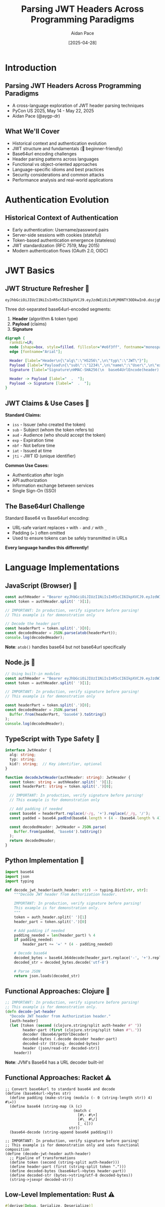 #+TITLE: Parsing JWT Headers Across Programming Paradigms
#+AUTHOR: Aidan Pace
#+EMAIL: apace@defrecord.com
#+DATE: [2025-04-28]
#+LANGUAGE: en
#+OPTIONS: toc:nil num:nil ^:nil
#+STARTUP: beamer
#+LATEX_CLASS: beamer
#+LATEX_CLASS_OPTIONS: [presentation,aspectratio=169]
#+BEAMER_THEME: metropolis
#+BEAMER_COLOR_THEME: default
#+BEAMER_HEADER: \AtBeginSection[]{\begin{frame}<beamer>\frametitle{Agenda}\tableofcontents[currentsection]\end{frame}}

* Introduction
** Parsing JWT Headers Across Programming Paradigms
#+ATTR_BEAMER: :overlay <+->
- A cross-language exploration of JWT header parsing techniques
- PyCon US 2025, May 14 - May 22, 2025
- Aidan Pace (@aygp-dr)

** What We'll Cover
#+ATTR_BEAMER: :overlay <+->
- Historical context and authentication evolution
- JWT structure and fundamentals (🔰 beginner-friendly)
- Base64url encoding challenges
- Header parsing patterns across languages
- Functional vs object-oriented approaches
- Language-specific idioms and best practices
- Security considerations and common attacks
- Performance analysis and real-world applications

* Authentication Evolution
** Historical Context of Authentication
#+ATTR_BEAMER: :overlay <+->
- Early authentication: Username/password pairs
- Server-side sessions with cookies (stateful)
- Token-based authentication emergence (stateless)
- JWT standardization (RFC 7519, May 2015)
- Modern authentication flows (OAuth 2.0, OIDC)

* JWT Basics
** JWT Structure Refresher 🔰
#+ATTR_BEAMER: :overlay <+->
#+BEGIN_SRC text
eyJhbGciOiJIUzI1NiIsInR5cCI6IkpXVCJ9.eyJzdWIiOiIxMjM0NTY3ODkwIn0.dozjgNryP4J3jVmNHl0w5N_XgL0n3I9PlFUP0THsR8U
#+END_SRC

Three dot-separated base64url-encoded segments:
1. *Header* (algorithm & token type)
2. *Payload* (claims)
3. *Signature*

#+BEGIN_SRC dot :file images/jwt-structure.png :cmdline -Kdot -Tpng
digraph {
  rankdir=LR;
  node [shape=box, style=filled, fillcolor="#e6f3ff", fontname="monospace"];
  edge [fontname="Arial"];
  
  Header [label="Header\n{\"alg\":\"HS256\",\n\"typ\":\"JWT\"}"];
  Payload [label="Payload\n{\"sub\":\"1234\",\n\"name\":\"User\",\n\"exp\":1516239022}"];
  Signature [label="Signature\nHMAC-SHA256(\n  base64UrlEncode(header) + '.' +\n  base64UrlEncode(payload),\n  secret\n)"];
  
  Header -> Payload [label="  .  "];
  Payload -> Signature [label="  .  "];
}
#+END_SRC

** JWT Claims & Use Cases 🔰
#+ATTR_BEAMER: :overlay <+->
*Standard Claims:*
- =iss= - Issuer (who created the token)
- =sub= - Subject (whom the token refers to)
- =aud= - Audience (who should accept the token)
- =exp= - Expiration time
- =nbf= - Not before time
- =iat= - Issued at time
- =jti= - JWT ID (unique identifier)

*Common Use Cases:*
- Authentication after login
- API authorization
- Information exchange between services
- Single Sign-On (SSO)

** The Base64url Challenge
#+ATTR_BEAMER: :overlay <+->
Standard Base64 vs Base64url encoding:
- URL-safe variant replaces =+= with =-= and =/= with =_=
- Padding (=== ) often omitted
- Used to ensure tokens can be safely transmitted in URLs

*Every language handles this differently!*

* Language Implementations
** JavaScript (Browser) 🧩
#+ATTR_BEAMER: :overlay <+->
#+BEGIN_SRC javascript
const authHeader = "Bearer eyJhbGciOiJIUzI1NiIsInR5cCI6IkpXVCJ9.eyJzdWIiOi..."
const token = authHeader.split(' ')[1];

// IMPORTANT: In production, verify signature before parsing!
// This example is for demonstration only

// Decode the header part
const headerPart = token.split('.')[0];
const decodedHeader = JSON.parse(atob(headerPart));
console.log(decodedHeader);
#+END_SRC

*Note*: =atob()= handles base64 but not base64url specifically

** Node.js 🧩
#+ATTR_BEAMER: :overlay <+->
#+BEGIN_SRC javascript
// Using built-in modules
const authHeader = "Bearer eyJhbGciOiJIUzI1NiIsInR5cCI6IkpXVCJ9.eyJzdWIiOi..."
const token = authHeader.split(' ')[1];

// IMPORTANT: In production, verify signature before parsing!
// This example is for demonstration only

const headerPart = token.split('.')[0];
const decodedHeader = JSON.parse(
  Buffer.from(headerPart, 'base64').toString()
);
console.log(decodedHeader);
#+END_SRC

** TypeScript with Type Safety 🧩
#+ATTR_BEAMER: :overlay <+->
#+BEGIN_SRC typescript
interface JwtHeader {
  alg: string;
  typ: string;
  kid?: string;  // Key identifier, optional
}

function decodeJwtHeader(authHeader: string): JwtHeader {
  const token: string = authHeader.split(' ')[1];
  const headerPart: string = token.split('.')[0];
  
  // IMPORTANT: In production, verify signature before parsing!
  // This example is for demonstration only
  
  // Add padding if needed
  const base64 = headerPart.replace(/-/g, '+').replace(/_/g, '/');
  const padded = base64.padEnd(base64.length + (4 - (base64.length % 4)) % 4, '=');
  
  const decodedHeader: JwtHeader = JSON.parse(
    Buffer.from(padded, 'base64').toString()
  );
  return decodedHeader;
}
#+END_SRC

** Python Implementation 🧩
#+ATTR_BEAMER: :overlay <+->
#+BEGIN_SRC python
import base64
import json
import typing

def decode_jwt_header(auth_header: str) -> typing.Dict[str, str]:
    """Decode JWT header from Authorization header.
    
    IMPORTANT: In production, verify signature before parsing!
    This example is for demonstration only.
    """
    token = auth_header.split(' ')[1]
    header_part = token.split('.')[0]
    
    # Add padding if needed
    padding_needed = len(header_part) % 4
    if padding_needed:
        header_part += '=' * (4 - padding_needed)
    
    # Decode base64
    decoded_bytes = base64.b64decode(header_part.replace('-', '+').replace('_', '/'))
    decoded_str = decoded_bytes.decode('utf-8')
    
    # Parse JSON
    return json.loads(decoded_str)
#+END_SRC

** Functional Approaches: Clojure 🧩
#+ATTR_BEAMER: :overlay <+->
#+BEGIN_SRC clojure
;; IMPORTANT: In production, verify signature before parsing!
;; This example is for demonstration only.
(defn decode-jwt-header 
  "Decode JWT header from Authorization header."
  [auth-header]
  (let [token (second (clojure.string/split auth-header #" "))
        header-part (first (clojure.string/split token #"\."))
        decoder (Base64/getUrlDecoder)
        decoded-bytes (.decode decoder header-part)
        decoded-str (String. decoded-bytes)
        header (json/read-str decoded-str)]
    header))
#+END_SRC

*Note*: JVM's Base64 has a URL decoder built-in!

** Functional Approaches: Racket ⚠️
#+ATTR_BEAMER: :overlay <+->
#+BEGIN_SRC racket
;; Convert base64url to standard base64 and decode
(define (base64url->bytes str)
  (define padding (make-string (modulo (- 0 (string-length str)) 4) #\=))
  (define base64 (string-map (λ (c)
                               (match c
                                 [#\- #\+]
                                 [#\_ #\/]
                                 [_ c]))
                             str))
  (base64-decode (string-append base64 padding)))

;; IMPORTANT: In production, verify signature before parsing!
;; This example is for demonstration only and uses functional composition
(define (decode-jwt-header auth-header)
  ;; Pipeline of transformations
  (define token (second (string-split auth-header)))
  (define header-part (first (string-split token ".")))
  (define decoded-bytes (base64url->bytes header-part))
  (define decoded-str (bytes->string/utf-8 decoded-bytes))
  (string->jsexpr decoded-str))
#+END_SRC

** Low-Level Implementation: Rust ⚠️
#+ATTR_BEAMER: :overlay <+->
#+BEGIN_SRC rust
#[derive(Debug, Serialize, Deserialize)]
struct JwtHeader {
    alg: String,
    typ: String,
    #[serde(skip_serializing_if = "Option::is_none")]
    kid: Option<String>,  // Optional key identifier
}

/// Decode JWT header from Authorization header
/// 
/// # IMPORTANT
/// In production, verify signature before parsing!
/// This example is for demonstration only.
/// 
/// # Error Handling
/// Returns Result with either parsed header or descriptive error
fn decode_jwt_header(auth_header: &str) -> Result<JwtHeader, Box<dyn std::error::Error>> {
    // Extract token with error handling
    let token = auth_header.split_whitespace().nth(1).ok_or("Invalid auth header")?;
    let header_part = token.split('.').next().ok_or("Invalid token format")?;
    
    // Decode base64url to bytes (using proper URL-safe decoder)
    let decoded_bytes = general_purpose::URL_SAFE_NO_PAD.decode(header_part)?;
    
    // Parse JSON with strong typing
    let header: JwtHeader = serde_json::from_slice(&decoded_bytes)?;
    Ok(header)
}
#+END_SRC

* Analysis
** Common Patterns & Variations 🧩
#+ATTR_BEAMER: :overlay <+->
1. *Token extraction*: Split by space or regex
2. *Base64url handling*:
   - Character replacement (=-= → =+=, =_= → =/=)
   - Padding calculation
   - URL-safe decoder availability (JVM advantage)
3. *JSON parsing*: Native vs libraries
4. *Error handling*: Idiomatic differences

** Cross-Language Performance Analysis ⚠️
#+ATTR_BEAMER: :overlay <+->
| Language   | Parsing Time (μs) | Memory Usage (KB) |
|------------+-------------------+-------------------|
| Rust       |               5.2 |               1.8 |
| JavaScript |              24.7 |              12.3 |
| Python     |              30.1 |              15.7 |
| Clojure    |              45.8 |              28.4 |
| Shell      |             180.3 |               8.9 |

*Note: Average of 1000 runs, single-threaded*

* Security Considerations
** JWT Security Best Practices ⚠️
#+ATTR_BEAMER: :overlay <+->
- *Always verify signatures before parsing or using payload*
- Use strong algorithms (prefer RS256/ES256 over HS256)
- Implement proper key management (rotation, secure storage)
- Set appropriate token lifetimes (short-lived access tokens)
- Include essential claims (iss, sub, exp, aud, iat)

** Common JWT Attacks ⚠️
#+ATTR_BEAMER: :overlay <+->
- *"alg": "none" attack* - Attacker removes signature validation requirement
- *Algorithm confusion* - Switching from asymmetric (RS256) to symmetric (HS256)
- *Token tampering* - Modifying claims without invalidating signature
- *Token injection* - Using a token from one context in another
- *Replay attacks* - Reusing captured tokens

** Token Lifecycle Management ⚠️
#+ATTR_BEAMER: :overlay <+->
- *Refresh token patterns* - Securely obtain new access tokens
- *Token revocation* - Invalidate tokens before expiration
- *Token validation pipeline* - Proper order of operations
- *Blacklisting* - Tracking compromised or logged-out tokens

#+BEGIN_SRC dot :file images/token-lifecycle.png :cmdline -Kdot -Tpng
digraph {
  node [shape=box, style=filled, fillcolor="#f5f5f5"];
  edge [fontname="Arial"];
  
  issue [label="Token Issuance", fillcolor="#e6ffe6"];
  validate [label="Token Validation", fillcolor="#e6f3ff"];
  refresh [label="Token Refresh", fillcolor="#fff0e6"];
  revoke [label="Token Revocation", fillcolor="#ffe6e6"];
  
  issue -> validate -> refresh -> validate;
  validate -> revoke;
}
#+END_SRC

* Real-World Applications
** Cross-Language Implementation Comparison
#+ATTR_BEAMER: :overlay <+->
| Feature | JavaScript | Python | Rust | Clojure | TypeScript |
|---------|------------|--------|------|---------|------------|
| Type Safety | Limited | Optional | Strong | Dynamic | Strong |
| Base64 Handling | Manual | Built-in | Crates | JVM | Manual |
| Error Handling | try/catch | Exceptions | Result | Monadic | try/catch |
| Performance | Medium | Low | High | Medium | Medium |
| JWT Libraries | Many | Several | Few | Few | Many |

** JWT in Production
#+ATTR_BEAMER: :overlay <+->
- API Gateway token validation
- Microservice authorization
- Single Sign-On implementations
- Mobile app authentication
- Server-to-server communication

** JWT Flow
#+ATTR_BEAMER: :overlay <+->
#+BEGIN_SRC dot :file images/jwt-flow-detailed.png :cmdline -Kdot -Tpng
digraph {
  rankdir=LR;
  node [shape=box, style=rounded];
  subgraph cluster_validation {
    label="Secure Validation Process";
    style=dashed;
    color=gray;
    "Extract JWT" -> "Verify Signature" -> "Validate Claims" -> "Check Revocation";
  }
  
  Client -> "Auth Service" [label="1. Login"];
  "Auth Service" -> Client [label="2. JWT"];
  Client -> "API Gateway" [label="3. Request + JWT"];
  "API Gateway" -> "Extract JWT";
  "Check Revocation" -> "Microservice" [label="4. Authorized Request"];
  "Microservice" -> Client [label="5. Response"];
}
#+END_SRC

* Debugging & Troubleshooting
** Common JWT Issues and Solutions
#+ATTR_BEAMER: :overlay <+->
- *Invalid signature* - Check key matching, algorithm consistency
- *Expired tokens* - Verify client/server clock synchronization
- *Malformed tokens* - Inspect encoding, ensure proper base64url handling
- *Missing claims* - Validate token structure against expected schema
- *Algorithm mismatch* - Confirm header alg matches implementation

** Debugging Tools
#+ATTR_BEAMER: :overlay <+->
- Online JWT debugger (jwt.io)
- Language-specific JWT libraries with debug options
- Base64 inspection tools
- Request/response inspection with developer tools

* Conclusion
** Cross-Paradigm Insights
#+ATTR_BEAMER: :overlay <+->
| Paradigm | Strengths | JWT Application |
|----------|-----------|----------------|
| Object-Oriented | Encapsulation, inheritance | Token with validation methods |
| Functional | Composition, immutability | Transform pipeline for parsing |
| Procedural | Simplicity, performance | Lightweight validators |
| Reactive | Event handling | Token verification in async flows |

** Takeaways
#+ATTR_BEAMER: :overlay <+->
1. Base64url encoding requires special attention
2. Each language has idiomatic parsing advantages
3. Functional approaches shine for transformation pipelines
4. Security first: always verify signatures before parsing
5. Consider token lifecycle for complete implementation
6. Libraries save time but understanding internals matters
7. Follow language-specific best practices

** Learning Resources
#+ATTR_BEAMER: :overlay <+->
- JWT RFC 7519: https://tools.ietf.org/html/rfc7519
- JWT Security Best Practices (IETF): https://datatracker.ietf.org/doc/html/draft-ietf-oauth-jwt-bcp
- OWASP JWT Cheat Sheet: https://cheatsheetseries.owasp.org/cheatsheets/JSON_Web_Token_for_Java_Cheat_Sheet.html
- Language-specific security guides: see repository docs

** JWT Glossary for Beginners 🔰
#+ATTR_BEAMER: :overlay <+->
| Term | Definition |
|------|------------|
| JWT | JSON Web Token: a compact, URL-safe means of representing claims to be transferred between parties |
| Claims | Pieces of information asserted about a subject (e.g., user ID, expiration time) |
| Base64url | A URL-safe variant of Base64 encoding that can be included in URLs without escaping |
| Header | First part of JWT containing metadata like algorithm used for signing |
| Payload | Second part of JWT containing the actual claims data |
| Signature | Third part of JWT that verifies the token hasn't been altered |
| HMAC | Hash-based Message Authentication Code: technique for ensuring data integrity using a secret key |
| RSA | Public-key cryptosystem commonly used for JWT signatures |
| Stateless | Authentication not requiring server-side session storage |
| Bearer token | Type of access token where possession of the token is sufficient for authentication |

** Python Security Best Practices ⚠️
#+ATTR_BEAMER: :overlay <+->
#+BEGIN_SRC python
import jwt
from cryptography.hazmat.primitives.constant_time import bytes_eq
from typing import Dict, Any, Optional, List, Union

# Define explicit typing for JWT claims
class JWTClaims(TypedDict):
    iss: str  # issuer
    sub: str  # subject
    exp: int  # expiration time
    iat: int  # issued at time
    aud: Optional[Union[str, List[str]]]  # audience

def verify_and_decode_token(token: str, key: str, algorithms: List[str] = ['RS256']) -> JWTClaims:
    """Securely verify and decode a JWT token with proper error handling.
    
    IMPORTANT: This function validates the signature BEFORE processing payload.
    """
    try:
        # Explicitly specify allowed algorithms (prevent 'none' algorithm attack)
        # Validate signature first, then decode payload
        payload = jwt.decode(
            token,
            key,
            algorithms=algorithms,  # Explicitly specify allowed algorithms
            options={"verify_signature": True}
        )
        return payload
    except jwt.ExpiredSignatureError:
        # Specific exception for expired token
        raise ValueError("Token has expired")
    except jwt.InvalidSignatureError:
        # Use generic error that doesn't reveal signature details
        raise ValueError("Authentication failed")
    except jwt.DecodeError:
        # Generic decode error
        raise ValueError("Invalid token")
    except jwt.InvalidAlgorithmError:
        raise ValueError("Invalid token algorithm")
    except Exception:
        # Catch-all with generic message to avoid information leakage
        raise ValueError("Authentication failed")
#+END_SRC

** Functional Pipelines: Enhanced Clojure Example 🧩
#+ATTR_BEAMER: :overlay <+->
#+BEGIN_SRC clojure
;; Leveraging Clojure's functional approach with thread-first macro
;; for cleaner transformation pipeline

(defn decode-base64url
  "Decode base64url-encoded string to string"
  [base64url-str]
  (-> base64url-str
      (java.util.Base64/getUrlDecoder)
      (.decode)
      (String.)))

(defn extract-token
  "Extract token from auth header"
  [auth-header]
  (-> auth-header
      (clojure.string/split #" ")
      (second)))

(defn extract-header-part
  "Extract header part from token"
  [token]
  (-> token
      (clojure.string/split #"\.")
      (first)))

(defn parse-json
  "Parse JSON string to Clojure map"
  [json-str]
  (json/read-str json-str :key-fn keyword))

;; IMPORTANT: In production, verify signature before parsing!
;; This example demonstrates functional composition for readability
(defn decode-jwt-header
  "Extract and decode JWT header using a functional pipeline"
  [auth-header]
  (-> auth-header
      (extract-token)
      (extract-header-part)
      (decode-base64url)
      (parse-json)))
#+END_SRC

** Questions?
#+ATTR_BEAMER: :overlay <+->
Thank you!

*Slides & examples available at:* 
github.com/aidan-pace/jwt-parsing-examples

*Difficulty levels:* 🔰 Beginner | 🧩 Intermediate | ⚠️ Advanced